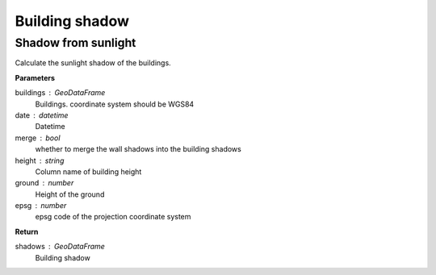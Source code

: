 .. _bdshadow:


*********************
Building shadow
*********************


Shadow from sunlight
=============================

.. function:: pybdshadow.bdshadow_sunlight(buildings, date, merge=False, height='height', ground=0, epsg=3857)

Calculate the sunlight shadow of the buildings.

**Parameters**

buildings : GeoDataFrame
    Buildings. coordinate system should be WGS84
date : datetime
    Datetime
merge : bool
    whether to merge the wall shadows into the building shadows
height : string
    Column name of building height
ground : number
    Height of the ground
epsg : number
    epsg code of the projection coordinate system

**Return**

shadows : GeoDataFrame
    Building shadow
